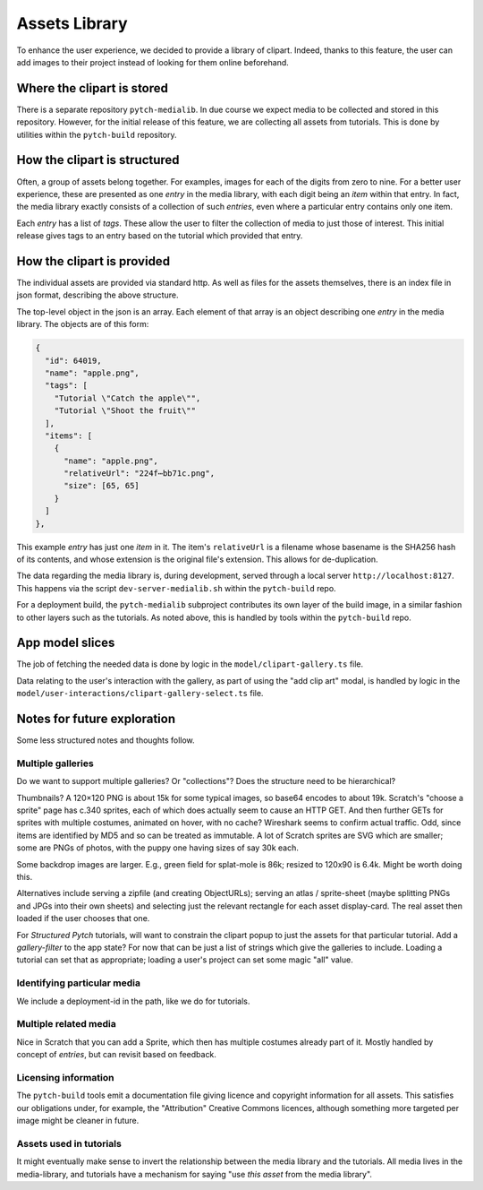 Assets Library
==============

To enhance the user experience, we decided to provide a library of
clipart.  Indeed, thanks to this feature, the user can add images to
their project instead of looking for them online beforehand.


Where the clipart is stored
---------------------------

There is a separate repository ``pytch-medialib``.  In due course we
expect media to be collected and stored in this repository.  However,
for the initial release of this feature, we are collecting all assets
from tutorials.  This is done by utilities within the ``pytch-build``
repository.


How the clipart is structured
-----------------------------

Often, a group of assets belong together.  For examples, images for
each of the digits from zero to nine.  For a better user experience,
these are presented as one *entry* in the media library, with each
digit being an *item* within that entry.  In fact, the media library
exactly consists of a collection of such *entries*, even where a
particular entry contains only one item.

Each *entry* has a list of *tags*.  These allow the user to filter the
collection of media to just those of interest.  This initial release
gives tags to an entry based on the tutorial which provided that
entry.

How the clipart is provided
---------------------------

The individual assets are provided via standard http.  As well as
files for the assets themselves, there is an index file in json
format, describing the above structure.

The top-level object in the json is an array.  Each element of that
array is an object describing one *entry* in the media library.  The
objects are of this form:

.. code-block:: json

   {
     "id": 64019,
     "name": "apple.png",
     "tags": [
       "Tutorial \"Catch the apple\"",
       "Tutorial \"Shoot the fruit\""
     ],
     "items": [
       {
         "name": "apple.png",
         "relativeUrl": "224f⋯bb71c.png",
         "size": [65, 65]
       }
     ]
   },

This example *entry* has just one *item* in it.  The item's
``relativeUrl`` is a filename whose basename is the SHA256 hash of its
contents, and whose extension is the original file's extension.  This
allows for de-duplication.

The data regarding the media library is, during development, served
through a local server ``http://localhost:8127``.  This happens via
the script ``dev-server-medialib.sh`` within the ``pytch-build`` repo.

For a deployment build, the ``pytch-medialib`` subproject contributes
its own layer of the build image, in a similar fashion to other layers
such as the tutorials.  As noted above, this is handled by tools
within the ``pytch-build`` repo.


App model slices
----------------

The job of fetching the needed data is done by logic in the
``model/clipart-gallery.ts`` file.

Data relating to the user's interaction with the gallery, as part of
using the "add clip art" modal, is handled by logic in the
``model/user-interactions/clipart-gallery-select.ts`` file.


Notes for future exploration
----------------------------

Some less structured notes and thoughts follow.

Multiple galleries
~~~~~~~~~~~~~~~~~~

Do we want to support multiple galleries?  Or "collections"?  Does the
structure need to be hierarchical?

Thumbnails?  A 120×120 PNG is about 15k for some typical images, so
base64 encodes to about 19k.  Scratch's "choose a sprite" page has c.340
sprites, each of which does actually seem to cause an HTTP GET.  And
then further GETs for sprites with multiple costumes, animated on hover,
with no cache?  Wireshark seems to confirm actual traffic.  Odd, since
items are identified by MD5 and so can be treated as immutable.  A lot
of Scratch sprites are SVG which are smaller; some are PNGs of photos,
with the puppy one having sizes of say 30k each.

Some backdrop images are larger.  E.g., green field for splat-mole is
86k; resized to 120x90 is 6.4k.  Might be worth doing this.

Alternatives include serving a zipfile (and creating ObjectURLs);
serving an atlas / sprite-sheet (maybe splitting PNGs and JPGs into
their own sheets) and selecting just the relevant rectangle for each
asset display-card.  The real asset then loaded if the user chooses that
one.

For *Structured Pytch* tutorials, will want to constrain the clipart
popup to just the assets for that particular tutorial.  Add a
*gallery-filter* to the app state?  For now that can be just a list of
strings which give the galleries to include.  Loading a tutorial can set
that as appropriate; loading a user's project can set some magic "all"
value.

Identifying particular media
~~~~~~~~~~~~~~~~~~~~~~~~~~~~

We include a deployment-id in the path, like we do for tutorials.

Multiple related media
~~~~~~~~~~~~~~~~~~~~~~

Nice in Scratch that you can add a Sprite, which then has multiple
costumes already part of it.  Mostly handled by concept of *entries*,
but can revisit based on feedback.

Licensing information
~~~~~~~~~~~~~~~~~~~~~

The ``pytch-build`` tools emit a documentation file giving licence and
copyright information for all assets.  This satisfies our obligations
under, for example, the "Attribution" Creative Commons licences,
although something more targeted per image might be cleaner in future.

Assets used in tutorials
~~~~~~~~~~~~~~~~~~~~~~~~

It might eventually make sense to invert the relationship between the
media library and the tutorials.  All media lives in the
media-library, and tutorials have a mechanism for saying "use *this
asset* from the media library".
